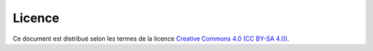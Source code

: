 .. ............................................................................

.. Break the page for rst2pdf

.. raw:: pdf

    PageBreak

.. Break the page for Latex

.. raw:: latex

    \newpage

Licence
=======

|CC BY-SA 4.0 image|_

Ce document est distribué selon les termes de la licence |CC BY-SA 4.0|_.

.. ............................................................................

.. |CC BY-SA 4.0| replace:: Creative Commons 4.0 (CC BY-SA 4.0)
.. _CC BY-SA 4.0: http://creativecommons.org/licenses/by-sa/4.0/

.. |CC BY-SA 4.0 image| image:: ./images/logos/cc/cc_by_sa_80x15.png
.. _CC BY-SA 4.0 image: http://creativecommons.org/licenses/by-sa/4.0/

